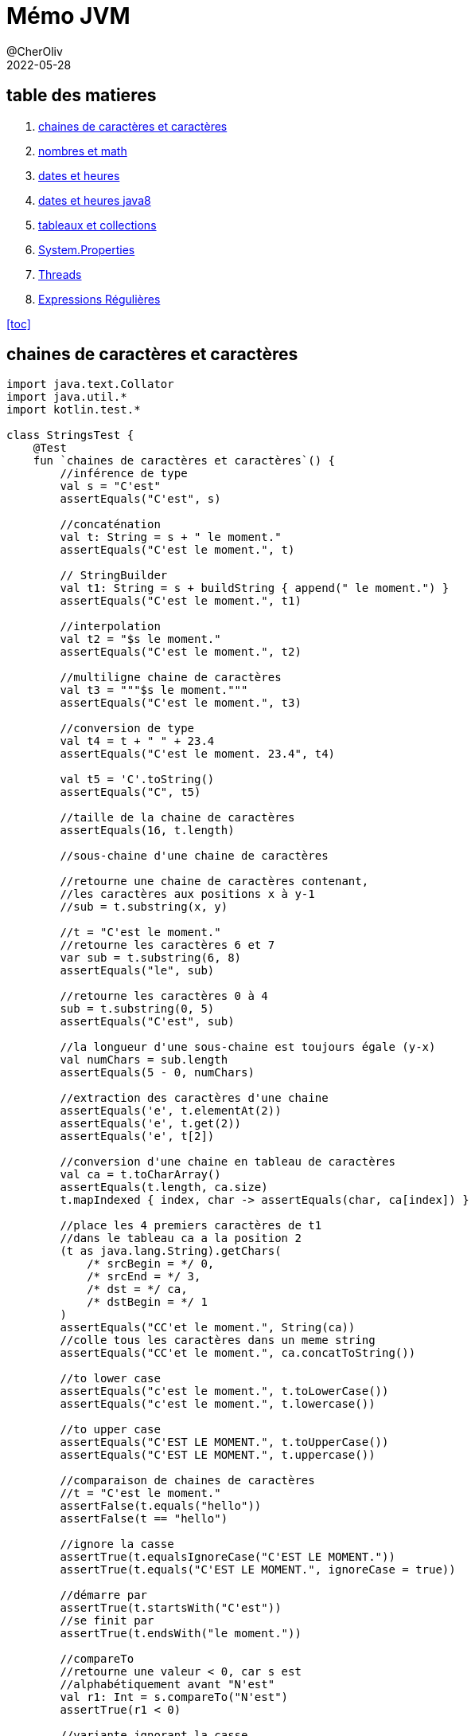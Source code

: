 = Mémo JVM
@CherOliv
2022-05-28
:jbake-title: Mémo JVM
:jbake-type: post
:jbake-tags: blog, ticket, JVM, memo
:jbake-status: published
:jbake-date: 2022-05-28
:summary: simple mémo JVM

== table des matieres[[toc]]

. <<char>>
. <<math>>
. <<date>>
. <<java8date>>
. <<arrCol>>
. <<sysProp>>
. <<threads>>
. <<regex>>

<<toc>>

== chaines de caractères et caractères [[char]]

[source,kotlin]
----
import java.text.Collator
import java.util.*
import kotlin.test.*

class StringsTest {
    @Test
    fun `chaines de caractères et caractères`() {
        //inférence de type
        val s = "C'est"
        assertEquals("C'est", s)

        //concaténation
        val t: String = s + " le moment."
        assertEquals("C'est le moment.", t)

        // StringBuilder
        val t1: String = s + buildString { append(" le moment.") }
        assertEquals("C'est le moment.", t1)

        //interpolation
        val t2 = "$s le moment."
        assertEquals("C'est le moment.", t2)

        //multiligne chaine de caractères
        val t3 = """$s le moment."""
        assertEquals("C'est le moment.", t3)

        //conversion de type
        val t4 = t + " " + 23.4
        assertEquals("C'est le moment. 23.4", t4)

        val t5 = 'C'.toString()
        assertEquals("C", t5)

        //taille de la chaine de caractères
        assertEquals(16, t.length)

        //sous-chaine d'une chaine de caractères

        //retourne une chaine de caractères contenant,
        //les caractères aux positions x à y-1
        //sub = t.substring(x, y)

        //t = "C'est le moment."
        //retourne les caractères 6 et 7
        var sub = t.substring(6, 8)
        assertEquals("le", sub)

        //retourne les caractères 0 à 4
        sub = t.substring(0, 5)
        assertEquals("C'est", sub)

        //la longueur d'une sous-chaine est toujours égale (y-x)
        val numChars = sub.length
        assertEquals(5 - 0, numChars)

        //extraction des caractères d'une chaine
        assertEquals('e', t.elementAt(2))
        assertEquals('e', t.get(2))
        assertEquals('e', t[2])

        //conversion d'une chaine en tableau de caractères
        val ca = t.toCharArray()
        assertEquals(t.length, ca.size)
        t.mapIndexed { index, char -> assertEquals(char, ca[index]) }

        //place les 4 premiers caractères de t1
        //dans le tableau ca a la position 2
        (t as java.lang.String).getChars(
            /* srcBegin = */ 0,
            /* srcEnd = */ 3,
            /* dst = */ ca,
            /* dstBegin = */ 1
        )
        assertEquals("CC'et le moment.", String(ca))
        //colle tous les caractères dans un meme string
        assertEquals("CC'et le moment.", ca.concatToString())

        //to lower case
        assertEquals("c'est le moment.", t.toLowerCase())
        assertEquals("c'est le moment.", t.lowercase())

        //to upper case
        assertEquals("C'EST LE MOMENT.", t.toUpperCase())
        assertEquals("C'EST LE MOMENT.", t.uppercase())

        //comparaison de chaines de caractères
        //t = "C'est le moment."
        assertFalse(t.equals("hello"))
        assertFalse(t == "hello")

        //ignore la casse
        assertTrue(t.equalsIgnoreCase("C'EST LE MOMENT."))
        assertTrue(t.equals("C'EST LE MOMENT.", ignoreCase = true))

        //démarre par
        assertTrue(t.startsWith("C'est"))
        //se finit par
        assertTrue(t.endsWith("le moment."))

        //compareTo
        //retourne une valeur < 0, car s est
        //alphabétiquement avant "N'est"
        val r1: Int = s.compareTo("N'est")
        assertTrue(r1 < 0)

        //variante ignorant la casse
        val r1Prime: Int = (s as java.lang.String).compareToIgnoreCase("n'est")
        assertTrue(r1Prime < 0)

        //retourne 0 si les chaines sont equivalente
        val r2: Int = s.compareTo("C'est")
        assertEquals(0, r2)

        //retourne une valeur > 0 car s vient apres "B'est"
        val r3: Int = s.compareTo("B'est")
        assertTrue(r3 > 0)

        //Recherche de caractères et de sous-chaines de caractères

        //recherche de caractères
        //position du premier caractères 't'
        var pos = t.indexOf('t')
        assertEquals(4, pos)

        //position du suivant
        pos = t.indexOf('t', pos + 1)
        assertEquals(14, pos)

        //retour d'érreur -1 si absence de suivant
        pos = t.indexOf('t', pos + 1)
        assertEquals(-1, pos)

        //position du dernier 't' dans la chaine: 14
        pos = t.lastIndexOf('t')
        assertEquals(14, pos)

        //recherche de 't' vers l'arrière a partir du caractères 13
        pos = t.lastIndexOf('t', pos - 1)
        assertEquals(4, pos)

        //recherche de sous-chaines
        //retourne 2
        pos = t.indexOf("est")
        assertEquals(2, pos)

        //"est" n'apparait qu'une seule fois: retourne -1
        pos = t.indexOf("est", pos + 1)
        assertEquals(-1, pos)

        //recherche d'une sous-chaine depuis l'arrière
        //t = "C'est le moment."
        //retourne 6
        pos = t.lastIndexOf("le ")
        assertEquals(6, pos)

        //extrait depuis la position 9,
        //renvoi toute la chaine après "le "
        val noun = t.substring(pos + 3)
        assertEquals(-1, noun.indexOf("le "))

        //remplacement de toutes les instances d'un caractère
        //par un autre caractère
        //ne fonctionne que avec les caractères, pas les chaines
        val exclaim: String = t.replace('.', '!')
        assertEquals('!', exclaim.get(exclaim.length - 1))
        assertEquals(exclaim.length - 1, exclaim.indexOf('!'))
        assertEquals(-1, exclaim.indexOf('.'))

        //suppression des espaces blancs
        //au début et à la fin d'une chaine
        val noextraspaces = t.trim()
        assertNotEquals(' ', noextraspaces.get(0))
        assertNotEquals(' ', noextraspaces.get(noextraspaces.length - 1))

        //extraction des instances uniques de chaines de caractères
        //avec intern()
        val s1 = s.intern()
        assertEquals(s, s1)
        val s2 = "C'est".intern()
        assertEquals("C'est", s2)
        assertEquals(s1, s2)

        //StringBuilder pour manipuler les caractères d'une chaine de caractères
        //crée un tampon StringBuilder à partir d'une chaine de caractères
        val b = StringBuilder("N'est")

        //extrait et définit des caractères individuel du tampon StringBuilder
        //le caractères à l'index 0
        val c: Char = b.get(0)
        assertEquals('N', c)

        //modifier le premier caractère de la chaine
        b.setCharAt(0, 'C')
        assertEquals(s, b.toString())

        //ajouter des données à un StringBuilder
        b.append(' ')
        b.append("le moment.")
        b.append(23)

        //insère des chaines de caractères ou autre dans le StringBuilder
        b.insert(6, "pas ")
        assertEquals("C'est pas le moment.23", b.toString())

        //remplace un sous ensemble de caractères
        //avec une chaine de caractères donnée
        b.replace(2, 9, "est")
        assertEquals("C'est le moment.23", b.toString())

        //supprime les caractères
        b.delete(15, 18)
        assertEquals("C'est le moment", b.toString())
        b.deleteCharAt(2)
        assertEquals("C'st le moment", b.toString())

        //insert à la postion 2 et décale reste à droite(sans perte de données)
        b.insert(2, 'e')

        //tronque la taille de la donnée
        b.setLength(5)
        assertEquals("C'est", b.toString())

        //inverse les caractères de la chaine
        b.reverse()
        assertEquals("tse'C", b.toString())

        //écrase le StringBuilder, pret à etre réutilisé
        b.setLength(0)
        assertEquals("", b.toString())

        //java.util.StringTokenizer pour fragmenter une chaine
        //de caractères en un ensemble de mots
        var st = StringTokenizer(t)
        //nb d'items encore présentent dans la file
        assertEquals(3, st.countTokens())

        //est ce que il y a encore des items dans la file
        assertTrue(st.hasMoreTokens())

        //récupérer le token courrant
        assertEquals("C'est", st.nextToken())
        assertEquals("le", st.nextToken())
        assertEquals("moment.", st.nextToken())
        assertFalse(st.hasMoreTokens())
        assertEquals(0, st.countTokens())

        //extraire des occurences de mots délimités
        //par des caractères autres que des expaces.
        val str = "a:b:c:d"
        st = StringTokenizer(str, ":")
        assertEquals(4, st.countTokens())
        assertTrue(st.hasMoreTokens())
        assertEquals("a", st.nextToken())
        assertEquals("b", st.nextToken())
        assertEquals("c", st.nextToken())
        assertEquals("d", st.nextToken())
        assertFalse(st.hasMoreTokens())
        assertEquals(0, st.countTokens())


        //text="C'est le moment."
        val text = t.toCharArray()
        var p = 0

        //sauter les espaces de tete
        //pour ramener p à la position du premier caractère imprimable
        while ((p < text.size) &&
            (Character.isWhitespace(text[p]))
        ) p++
        assertEquals(0, p)
        assertEquals("C'est le moment.", text.concatToString())

        //met le premier mot du texte en majuscule
        while (p < text.size && Character.isLetter(text[p])) {
            text[p] = Character.toUpperCase(text[p])
            p++
        }
        assertEquals(1, p)
        assertEquals('C', text[0])
        assertTrue(Character.isUpperCase(text[0]))
        assertFalse(Character.isLetter(text[1]))

        //comparer des chaines de caractères
        // avec les contrainte la locale système
        val col = Collator.getInstance()
        //le résulat est négatif car chica
        //est avant chico dans l'ordre alphabétique
        assertTrue(col.compare("chica", "chico") < 0)
    }
}
----

<<toc>>

== nombres et math [[math]]

[source,kotlin]
----
import java.math.BigInteger
import java.security.SecureRandom
import java.text.NumberFormat
import java.util.*
import kotlin.test.*

class NumbersMathTest {
    @Test
    fun `Nombres et Math`() {
        //Constantes utiles
        Byte.MIN_VALUE
        Byte.MAX_VALUE
        Short.MIN_VALUE
        Short.MAX_VALUE
        Float.MIN_VALUE
        Float.MAX_VALUE
        Math.PI
        Math.E
        val s = "-42"
        //conversion de chaine de caractères
        //vers un nombre, si possible.
        var b: Byte = java.lang.Byte.parseByte(s)
        var sh: Short = java.lang.Short.parseShort(s)
        var i: Int = java.lang.Integer.parseInt(s)
        var l: Long = java.lang.Long.parseLong(s)
        var f: Float = java.lang.Float.parseFloat(s)
        var d: Double = java.lang.Double.parseDouble(s)

        //valeur exacte
        val f_exac = java.lang.Float.valueOf(s)
        val d_exac = java.lang.Double.valueOf(s)

        //les routines de conversions entière gérent
        //les nombres dans diverses bases.
        //1011 en binare est égal a 11 en base dix
        b = java.lang.Byte.parseByte("1011", 2)
        assertEquals(11, b)
        //ff en base 16(hexa) est égal à 255 en base dix.
        sh = java.lang.Short.parseShort("ff", 16)
        assertEquals(255, sh)

        //la méthode valueOf() peut gérer des bases arbitraires.
        i = java.lang.Integer.valueOf("egg", 17).toInt()
        assertEquals(4334, i)

        //la méthode decode() gére les representations octale,
        //décimal, hexadécimal, en fonction du préfixe numérique
        //de la chaine de caractères
        //un 0 de tete signifie base 8
        //un 0x de tete signifie base 16
        //les autres sont en base 10
        val sho = java.lang.Short.decode("0377")

        //la classe Integer peut convertir les nombres
        //en diverses chaines de caractères.
        val decimal = java.lang.Integer.toString(42)
        assertEquals("42", decimal)

        val decimal_ = 42.toString()
        assertEquals("42", decimal_)

        val binary = java.lang.Integer.toBinaryString(42)
        assertEquals("101010", binary)

        val octal = java.lang.Integer.toOctalString(42)
        assertEquals("52", octal)

        val hex = java.lang.Integer.toHexString(42)
        assertEquals("2a", hex)

        val base36 = java.lang.Integer.toString(42, 36)
        assertEquals("16", base36)

        val base36_ = 42.toString(36)
        assertEquals("16", base36_)

        //java.text.NumberFormat effectue la conversion
        // d'une maniere spécifique aux parametres locaux
        //sans parametre prend la local systeme comme reference
        val nf = NumberFormat.getNumberInstance(Locale.FRANCE)
        val formatted_number = nf.format(9876543.21)
        assertNotEquals("9876543.21", formatted_number)

        //parse la chaine de caractères en fonction des parametres locaux(fr)
        val n = nf.parse("1234567,89")
        assertEquals(1234567.89, n)

        //les valeurs monétaires sont parfois formaté
        // d'une maniere differente des nombres
        val money_format = NumberFormat.getCurrencyInstance(Locale.FRANCE)
        assertEquals("123,40 €", money_format.format(1234.56))

        //java.lang.Math
        d = Math.toRadians(27.0)
        d = Math.cos(d)
        d = Math.sqrt(d)
        d = Math.log(d)
        d = Math.exp(d)
        d = Math.pow(10.0, d)
        d = Math.atan(d)
        d = Math.toDegrees(d)
        //arrondi au dessus
        val up = Math.ceil(d)
        //arrondi au dessous
        val down = Math.floor(d)
        //arrondi au plus près
        val nearest = Math.round(d)

        //java.lang.Math.Random()
        val r = Math.random()
        assertTrue(r >= 0.0 && r < 1.0)

        //créé un nouvel objet Random, en l'initialisant
        //avec l'heure courante
        val generator = java.util.Random(System.currentTimeMillis())

        //prochaine valeur aléatoire de taille double
        d = generator.nextDouble()
        assertTrue((d >= 0.0) && (d < 1.0))


        //prochaine valeur aléatoire de taille float
        f = generator.nextFloat()
        assertTrue((f >= 0.0) && (f < 1.0))


        //prochaine valeur aléatoire de taille long
        l = generator.nextLong()
        assertTrue(
            (Math.abs(l) <= Long.MAX_VALUE) &&
                    (Math.abs(l) >= 0)
        )


        //prochaine valeur aléatoire de taille int
        i = generator.nextInt()
        assertTrue(
            (Math.abs(i) <= java.lang.Integer.MAX_VALUE) &&
                    (Math.abs(i) >= 0)
        )

        val limit = 100
        //prochaine valeur aléatoire de taille int
        //la limit max du ramdom est ramené à limit
        //et la limit min est 0
        i = generator.nextInt(limit)
        assertTrue(i in 0 until limit)


        //prochaine valeur aléatoire de taille booléen
        val bool = generator.nextBoolean()
        assertNotNull(bool)


        //valeur moyenne 0.0, déviation standard 1.0
        d = generator.nextGaussian()


        //randoms bytes
        //rempli un tableau avec des valeurs byte aléatoires
        val b_arr = ByteArray(128)
        generator.nextBytes(b_arr)
        b_arr.iterator().forEachRemaining {
            assertTrue(
                it <= Byte.MAX_VALUE &&
                        it >= Byte.MIN_VALUE
            )
        }

        //java.security.SecureRandom pour les nombres aléatoires
        //utilisé en cryptographie
        val secure_generator = SecureRandom()
        //le générateur génère sa propre tete de liste sur 16 octets
        secure_generator.setSeed(secure_generator.generateSeed(16))
        val sec_b_arr = ByteArray(128)
        secure_generator.nextBytes(sec_b_arr)
        sec_b_arr.iterator().forEachRemaining {
            assertTrue(
                it <= java.lang.Byte.MAX_VALUE &&
                        it >= java.lang.Byte.MIN_VALUE
            )
        }

        //java.math.BigDecimal java.math.BigInteger
        //pour travailler sur des grandes valeurs.
        //calcule de la factorielle de 1000
        var total = BigInteger.valueOf(1)
        (2..1000).forEach {
            total = total.multiply(BigInteger.valueOf(it.toLong()))
        }
        assertTrue(total.toString().length == 2568)
    }
}
----

<<toc>>

== dates et heures [[date]]

[source,kotlin]
----
import java.text.DateFormat
import java.text.SimpleDateFormat
import java.time.Instant
import java.util.*
import kotlin.test.Test
import kotlin.test.assertEquals
import kotlin.test.assertTrue

class DatesHoursTest {
    @Test
    fun `Dates et heures`() {
        //l'heure courante en millisecondes
        val t0 = System.currentTimeMillis()
        //une autre représentation de la meme information
        val now = java.util.Date()
        //converti un objet java.util.Date en une valeur long.
        val t1 = now.getTime()
        assertTrue(t1 > Instant.EPOCH.toEpochMilli())
        //kotlin property access syntaxe style
        val t1_prime = now.time

        //java.text.DateFormat
        //affiche la date d'aujourd'hui en utilisant le format
        //par défaut des parametres locaux
        val defaultDateFormat = DateFormat.getDateInstance()
        //personnalisation du formatage et de la locale
        val df = DateFormat.getDateInstance(DateFormat.LONG, Locale.FRANCE)
        val localeFormattedDate = df.format(Date())

        //constantes pour les styles de pattern de formatage
        assertEquals(0, DateFormat.FULL)
        assertEquals(1, DateFormat.LONG)
        assertEquals(2, DateFormat.MEDIUM)
        assertEquals(3, DateFormat.SHORT)
        assertEquals(2, DateFormat.DEFAULT)

        //utilise pour l'heure un format abrégé avec
        //des parametres personnalisés
        val tf = DateFormat.getTimeInstance(
            DateFormat.SHORT,
            Locale.FRANCE
        )
        //affiche l'heure en utilisant le format de tf
        val shortTime = tf.format(Date())
        assertTrue(shortTime.contains(':'))

        //affiche la date et l'heure en utilisant
        //un format détaillé
        val longTimeStamp = DateFormat.getDateTimeInstance(
            DateFormat.FULL,
            DateFormat.FULL,
        )
        assert(longTimeStamp.format(Date()).isNotEmpty())

        //utilisez java.text.SimpleDateFormat
        //pour définir votre propre modele de formatage
        val customFormat = SimpleDateFormat("yyyy.MM.dd")
        assertEquals(10, customFormat.format(Date()).length)

        //DateFormat peut également parser les date contenu dans des chaines
        val kotlinAnnounceDate = customFormat.parse("2019.05.08")

        //la class Date et sa représentation en millisecondes
        //n'autorise qu'une forme trés simple d'arithmétique
        //on ajoute 3 600 000 millisecondes à l'heure courante
        val anHourFromNow = now.getTime() + (60 * 60 * 1000)
        assert(anHourFromNow > now.getTime())

        //java.util.Calendar
        //pour manipuler les dates et heures de facon plus sophistiquée
        //instanciation selon les parametres locaux
        //et le fuseau horaire local
        val calendar = Calendar.getInstance()
        //initialisation du calendrier à la date de maintenant
        calendar.setTime(now)
        //détermine le jour de l'année auquel correspond la date courante
        val dayOfYear = calendar.get(Calendar.DAY_OF_YEAR)
        assert(dayOfYear < 366)
        //réinitialisation de la date courante
        calendar.set(2019, Calendar.MAY, 8)
        assertEquals(4, calendar.get(Calendar.DAY_OF_WEEK))

        //à quel jour du mois correspond le deuxieme mercredi de mai 2019
        //set(key,value)
        calendar.set(Calendar.YEAR, 2019)
        calendar.set(Calendar.MONTH, Calendar.MAY)
        calendar.set(Calendar.DAY_OF_WEEK, Calendar.WEDNESDAY)
        //defini à quel (n=2) semaine du mois est la date
        calendar.set(Calendar.DAY_OF_WEEK_IN_MONTH, 2)
        //extrait le jour du mois
        val dayOfMonth = calendar.get(Calendar.DAY_OF_MONTH)
        assertEquals(8, dayOfMonth)

        calendar.setTime(kotlinAnnounceDate)
        //ajoute 30j à la date
        calendar.add(Calendar.DATE, 30)
        val monthAfter = calendar.getTime()
        //date est elle avant ou apres?
        assertTrue(monthAfter.after(kotlinAnnounceDate))
    }
}
----

<<toc>>

== dates et heures java8 [[java8date]]

Java 8 introduit le nouveau package *_java.time_*, qui contient les classes de base qui +
la plupart des développeurs travaillent avec.
Il contient également quatre sous-packages: +

*_java.time.chrono_* +
Chronologies alternatives que les développeurs utilisant des systèmes de calendrier qui ne +
suivre la norme ISO va interagir avec.
Un exemple serait un cal japonais +
système endurant. +
*_java.time.format_* +
Contient le DateTimeFormatter utilisé pour convertir les objets de date et d'heure +
dans une chaîne et également pour analyser les chaînes dans les objets de données et de temps. +
*_java.time.temporal_* +
Contient les interfaces requises par les classes de date et d'heure de base et également +
des abstractions (telles que des requêtes et des ajusteurs) pour des opérations avancées avec des dates. +
*_java.time.zone_* +
Classes utilisées pour les règles de fuseau horaire sous-jacentes; +
la plupart des développeurs n'auront pas besoin ce paquet. +

image::../../img/java8-date-time.png[java8 date time]

[source,kotlin]
----
import java.time.LocalDate
import java.time.Month
import java.time.Period
import java.time.YearMonth
import java.time.temporal.*
import java.util.HashMap
import java.util.stream.Collectors
import kotlin.test.Test

class DatesHoursJava8Test {
    class BirthdayDiary {
        private val birthdays: MutableMap<String, LocalDate>

        init {
            birthdays = HashMap()
        }

        fun addBirthday(
            name: String, day: Int, month: Int,
            year: Int
        ): LocalDate {
            val birthday: LocalDate = LocalDate.of(year, month, day)
            birthdays[name] = birthday
            return birthday
        }

        fun getBirthdayFor(name: String): LocalDate? {
            return birthdays[name]
        }

        fun getAgeInYear(name: String, year: Int): Int {
            val period: Period = Period.between(
                birthdays[name],
                birthdays[name]!!.withYear(year)
            )
            return period.getYears()
        }

        fun getFriendsOfAgeIn(age: Int, year: Int): Set<String> {
            return birthdays.keys.stream()
                .filter { p: String -> getAgeInYear(p, year) == age }
                .collect(Collectors.toSet())
        }

        fun getDaysUntilBirthday(name: String): Int {
            val period: Period = Period.between(
                LocalDate.now(),
                birthdays[name]
            )
            return period.getDays()
        }

        fun getBirthdaysIn(month: Month): Set<String> {
            return birthdays.entries.stream()
                .filter { (_, value): Map.Entry<String, LocalDate> -> value.getMonth() === month }
                .map<String> { (key): Map.Entry<String, LocalDate> -> key }
                .collect(Collectors.toSet())
        }

        val birthdaysInCurrentMonth: Set<String>
            get() = getBirthdaysIn(LocalDate.now().getMonth())
        val totalAgeInYears: Int
            get() = birthdays.keys.stream()
                .mapToInt { p: String ->
                    getAgeInYear(
                        p,
                        LocalDate.now().getYear()
                    )
                }
                .sum()
    }

    //Les ajusteurs modifient les objets de date et d'heure. Supposons, par exemple, que nous voulions
    //renvoie le premier jour d'un trimestre qui contient un horodatage particulier :
    class FirstDayOfQuarter : TemporalAdjuster {
        override fun adjustInto(temporal: Temporal): Temporal? {
            val currentQuarter: Int = YearMonth.from(temporal)
                .get(IsoFields.QUARTER_OF_YEAR)
            return when (currentQuarter) {
                1 -> LocalDate.from(temporal)
                    .with(TemporalAdjusters.firstDayOfYear())

                2 -> LocalDate.from(temporal)
                    .withMonth(Month.APRIL.value)
                    .with(TemporalAdjusters.firstDayOfMonth())

                3 -> LocalDate.from(temporal)
                    .withMonth(Month.JULY.value)
                    .with(TemporalAdjusters.firstDayOfMonth())

                4 -> LocalDate.from(temporal)
                    .withMonth(Month.OCTOBER.value)
                    .with(TemporalAdjusters.firstDayOfMonth())

                else -> null
            }
        }
    }

    enum class Quarter {
        FIRST, SECOND, THIRD, FOURTH
    }

    //Dans quel trimestre de l'année cette date se situe-t-elle ?
    class QuarterOfYearQuery : TemporalQuery<Quarter> {
        override fun queryFrom(temporal: TemporalAccessor): Quarter {
            val now = LocalDate.from(temporal)
            return if (now.isBefore(now.with(Month.APRIL).withDayOfMonth(1)))
                Quarter.FIRST
            else if (now.isBefore(
                    now.with(Month.JULY)
                        .withDayOfMonth(1)
                )
            ) Quarter.SECOND else if (now.isBefore(
                    now.with(Month.NOVEMBER)
                        .withDayOfMonth(1)
                )
            ) Quarter.THIRD else Quarter.FOURTH
        }
    }

    @Test
    fun `Dates et heures après java 8`() {
        val today = LocalDate.now()
        val currentMonth = today.month
        val firstMonthOfQuarter = currentMonth.firstMonthOfQuarter()

        val q = QuarterOfYearQuery()
        // Direct
        var quarter: Quarter? = q.queryFrom(LocalDate.now())
        println(quarter)
        // Indirect
        quarter = LocalDate.now().query(q)
        println(quarter)


        val now = LocalDate.now()
        val fdoq: Temporal = now.with(FirstDayOfQuarter())
        println(fdoq)
    }
}
----

<<toc>>

== tableaux et collections [[arrCol]]

image::../../img/collections_classes_inheritance.png[Classes de collections et héritage]

[source,kotlin]
----
package playground.programming

import java.util.*
import kotlin.test.Test
import kotlin.test.assertEquals
import kotlin.test.assertFalse
import kotlin.test.assertTrue

class ArrayCollectionTest {
    @Test
    fun `Tableaux, collections, streams`() {
        //Tableau
        //java.util.Arrays définit d'utiles méthodes de manipulation de tableaux,
        //y compris de tri et de recherche au sein d'un tableau
        val intArray = arrayOf(10, 5, 7, -3)
        //tri le tableau
        Arrays.sort(intArray)
        var pos = Arrays.binarySearch(intArray, 7)
        //la valeur 7 est trouvé a l'index 2
        assertEquals(2, pos)
        //12 pas trouvé retourne une valeur negative
        assert(Arrays.binarySearch(intArray, 12) < 0)

        //les tableaux peuvent également etre triés
        //et faire l'objet d'une recherche
        val stringArray = arrayOf("le", "moment", "c'est")
        assertEquals("c'est", stringArray[2])
        assertEquals("le", stringArray[0])
        assertEquals("moment", stringArray[1])
        Arrays.sort(stringArray)
        assertEquals("c'est", stringArray[0])
        assertEquals("le", stringArray[1])
        assertEquals("moment", stringArray[2])

        //Arrays.equals() compare tous les éléments de deux tableaux
        //Arrays.clone() copie tous les elements du tableau dans un autre
        stringArray.forEachIndexed { i, it -> assertEquals(it, stringArray.clone()[i]) }

        val data = ByteArray(100)
        //Arrays.fill() initialise tous les éléments des deux tableaux
        //initalise tous les éléments à -1
        Arrays.fill(data, -1)
        data.forEach { assertEquals(-1, it) }

        //attribue aux éléments 5, 6, 7, 8 et 9 la valeur -2
        Arrays.fill(data, 5, 10, -2)
        ((5 until (10 - 1))).forEach { assertEquals(-2, data[it]) }

        //récupère le type de data
        val type = data::class.java
        //est ce que data est un tableau?
        assertTrue(type.isArray())
        //est ce que data est un tableau de byte
        assertEquals(Byte::class.java, type.getComponentType())

        //Collection
        val s = java.util.HashSet<String>()
        s.add("test")
        assertTrue(s.contains("test"))
        assertFalse(s.contains("test2"))
        s.remove("test")
        assertFalse(s.contains("test"))

        val ss = TreeSet<String>()
        ss.add("b")
        ss.add("a")
        ss.iterator().forEach { assertTrue(it == "a" || it == "b") }

        //liste doublement chainée
        var dll: List<String> = LinkedList<String>()

        //plus efficace
        val l = java.util.ArrayList<String>()
        l.addAll(ss)
        l.addAll(1, ss)

        val obj = l.get(1)
        val obj_prime = l[1]
        assertEquals(obj, obj_prime)

        l.set(3, "nouvel élément")
        l.add("test")
        l.add(0, "test2")
        l.removeAt(1)
        l.remove("a")
        assertFalse(l.contains("a"))
        l.removeAll(ss)
        assertFalse(l.containsAll(ss))
        assertFalse(l.isEmpty())
        assertTrue(l.isNotEmpty())


        val sublist = l.subList(1, 3)
        val elements = l.toArray()
        l.clear()

        val m = HashMap<String, Integer>()
        m.put("clé", Integer(42))
        m["clé"] = Integer(42)
        val value: Integer = m.get("clé")!!
        assertEquals(Integer(42), value)
        m.remove("clé")
        assertTrue(m.isEmpty())
        val keys = m.keys
        assertTrue(keys.isEmpty())


        val set = HashSet<String>()
        set.add("key_1")
        set.add("key_2")
        set.add("key_3")
        val members = set.toArray()
        assertEquals(3, members.size)
        val list = ArrayList<String>()
        list.add("items1")
        list.add("items2")
        list.add("items3")
        val items = list.toArray()
        assertEquals(3, items.size)

        //trie et recherche d'éléments sur les collections
        list.add("clé")
        //en premier on trie
        Collections.sort(list)
        //en kotlin
        list.sort()
        //en deuxieme on cherche
        //retourne l'index du premier trouvé sinon -1
        pos = Collections.binarySearch(list, "clé")
        assertEquals(0, pos)
        val list1 = mutableListOf(1, 2, 3, 4, 5)
        val list2 = mutableListOf<Int>(0, 0, 0, 0, 0)

        //d'autres méthodes intéressantes concernant Collections

        //copie list1 dans list2, 2e parametre dans 1er parametre
        Collections.copy(list2, list1)
        //comparaison de la copy avec filter
        assertTrue(list1.filterIndexed { i: Int, it: Int -> it != list2[i] }.isEmpty())
        //comparaison de la copy avec map
        list1.mapIndexed { index: Int, it: Int -> assertEquals(it, list2[index]) }

        //rempli avec des 0
        Collections.fill(list2, 0)
        assertTrue(list2.none { it != 0 })

        //le maximum
        assertEquals(5, Collections.max(list1))

        //le minimum
        assertEquals(1, Collections.min(list1))

        //renverse
        Collections.reverse(list)
        listOf("items3", "items2", "items1", "clé").mapIndexed { i: Int, it: String -> assertEquals(it, list[i]) }

        //mélange la list
        Collections.shuffle(list)

        //retourne un ensemble immuable possédant un seul élément 0
        Collections.singleton(0)
        //renvoi un emballage immuable autour d'une liste
        Collections.unmodifiableList(list)
        //renvoi un emballage synchronisé autour d'une map, ensemble clé valeur
        Collections.synchronizedMap(m)

        //java.util.Properties un est objet key value
    }
}
----

<<toc>>

== System.Properties [[sysProp]]

https://docs.oracle.com/javase/tutorial/essential/environment/sysprop.html[System.Properties doc officielle]

voici un tableau de quelques propriétés intéressantes +
Ces propriétés sont intéressantes pour avoir des informations +
sur le système hôte de la JVM.

|===
|Key |Meaning
|"file.separator"
|Character that separates components of a file path. This is "/" on UNIX and "\" on Windows.
|"java.class.path"
|Path used to find directories and JAR archives containing class files. Elements of the class path are separated by a platform-specific character specified in the path.separator property.
|"java.home"
|Installation directory for Java Runtime Environment (JRE)
|"java.vendor"
|JRE vendor name
|"java.vendor.url"
|JRE vendor URL
|"java.version"
|JRE version number
|"line.separator"
|Sequence used by operating system to separate lines in text files
|"os.arch"
|Operating system architecture
|"os.name"
|Operating system name
|"os.version"
|Operating system version
|"path.separator"
|Path separator character used in java.class.path
|"user.dir"
|User working directory
|"user.home"
|User home directory
|"user.name"
|User account name
|===

<<toc>>

== Threads [[threads]]

[source,kotlin]
----
import java.text.DateFormat
import java.util.*
import kotlin.test.Test

class ThreadsTest {

    @Test
    fun `threads test`() {
        //java.lang.Thread représente le thread fondamentale de l'API java
        //il existe deux manière de définir un thread
        //1) étendre la classe Thread ou une lambda en kotlin
        //2) implémenter l'interface Runnable,
        //      puis passer une instance de cet objet Runnable au constructeur de Thread.

        val list1: List<Int> = List(
            size = 45,
            init = { (1..31).random() }
        )
        println("list1$list1")
        //facon 1
        val t = Thread {
            Collections.sort(list1)
            println("list1 sorted$list1")
        }
        t.start()

        val list2 = List(
            size = 45,
            init = { (1..31).random() }
        )
        println("list2$list2")
        //facon 2
        val sorter = BackgroundSorter(list2)
        sorter.start()

        //priorité des threads
        //tant qu'un thread de niveau de priorité supérieure n'est pas fini
        //alors celui de niveau inférieur ne peut s'exécuter

        //on définit un thread avec une priorité inférieur à la normale
        t.setPriority(Thread.NORM_PRIORITY - 1)

        //ici on définit un thread avec une priorité inférieur à la priorité
        //du thread courant
        t.setPriority(Thread.currentThread().getPriority() - 1)

        //Thread.yield() fait une pause pour laisser les autres threads de meme priorité s'exécuter
    }

    class BackgroundSorter(private val l: List<Int>) : Thread() {
        override fun run() {
            Collections.sort(l)
            println("list2 sorted$l")
        }
    }

    //pour l'arrêt du thread, plutôt qu'utiliser la fonction Thread.stop()
    // qui laisse la memoire dans un état non controlé.
    //utiliser la méthode tel que l'exemple pleaseStop()
    class DummyClock(
        private val df: DateFormat = DateFormat.getTimeInstance(DateFormat.MEDIUM),
        private var keepRunning: Boolean = true
    ) : Thread() {
        init {
            isDaemon = true
            start()
        }

        override fun run() {
            while (keepRunning) {
                println(df.format(Date()))
                try {
                    sleep(1000)
                } catch (e: InterruptedException) {
                    println(e.message)
                }
            }
        }

        fun pleaseStop() {
            keepRunning = false
        }
    }

    //java.util.Timer
    //java.util.TimerTask
    //ces classes permettent l'exécution de taches répétitives
    @Test
    fun `Timer et TimerTask test`() {
        DummyClock()
    }
}
----

<<toc>>

== Expressions Régulières [[regex]]

[source,kotlin]
----
import java.util.*
import java.util.regex.Matcher
import java.util.regex.Pattern
import java.util.stream.Collectors
import kotlin.test.Test
import kotlin.test.assertEquals

class RegularExpressionsTest {
    @Test
    fun `expressions régulières`() {
        val p: Pattern = Pattern.compile("honou?r")
        val caesarUK = "For Brutus is an honourable man"
        val mUK: Matcher = p.matcher(caesarUK)
        assertEquals(true, mUK.find(), "Should matches UK spelling")
        val caesarUS = "For Brutus is an honorable man"
        val mUS: Matcher = p.matcher(caesarUS)
        assertEquals(true, mUS.find(), "Should matches US spelling")
    }

    @Test
    fun `expressions régulières plus complexes`() {
        //Notez que nous devons utiliser \\ car nous avons besoin d'un littéral \
        //et Java utilise un seul \ comme caractère d'échappement
        var pStr = "\\d" // Un chiffre numérique

        var text = "Apollo 13"
        var p = Pattern.compile(pStr)
        var m = p.matcher(text)
        print(pStr + " matches " + text + "? " + m.find())
        println(" ; match: " + m.group())
        pStr = "[a..zA..Z]" //N'importe quelle lettre

        p = Pattern.compile(pStr)
        m = p.matcher(text)
        print(pStr + " matches " + text + "? " + m.find())
        println(" ; match: " + m.group())

        //N'importe quel nombre de lettres, qui doivent toutes être comprises entre 'a' et 'j'
        //mais peut-être en majuscule ou en minuscule.
        pStr = "([a..jA..J]*)"
        p = Pattern.compile(pStr)
        m = p.matcher(text)
        print(pStr + " matches " + text + "? " + m.find())
        println(" ; match: " + m.group())
        text = "abacab"
        //'a' suivi de quatre caractères quelconques, suivi de 'b'
        pStr = "a....b"
        p = Pattern.compile(pStr)
        m = p.matcher(text)
        print(pStr + " matches " + text + "? " + m.find())
        println(" ; match: " + m.group())
    }

    @Test
    fun `Quelles chaînes correspondent à la regex ?`() {
        val pStr = "\\d" // Un chiffre numérique
        val p = Pattern.compile(pStr)
        val ls: List<String> = Arrays.asList("Cat", "Dog", "Ice-9", "99 Luftballoons")
        val containDigits: List<String> = ls.stream()
            .filter(p.asPredicate())
            .collect(Collectors.toList())
        assert(containDigits.contains("Ice-9"))
        assert(containDigits.contains("99 Luftballoons"))
        assertEquals(2, containDigits.size)
    }
}
----

=== Tableau regex metacharacters

|===
|Metacharacter |fonctionnalité |Notes
|?
|Caractère facultatif—zéro ou une instance
|
|*
|Zéro ou plus du caractère précédent
|
|+
|Un ou plusieurs des caractères précédents
|
|{M,N}
|Entre M et N instances du caractère précédent
|
|\d
|Un chiffre
|
|\D
|Un caractère non numérique
|
|\w
|Un caractère de mot
|Chiffres, lettres et _
|\W
|Un caractère sans mot
|
|\s
|Un caractère d'espacement
|
|\S
|Un caractère non blanc
|
|\n
|Caractère de saut de ligne
|
|\t
|Caractère de tabulation
|
|.
|Un caractère n'importe lequel
|N'inclut pas la nouvelle ligne en Java
|[ ]
|Tout caractère contenu entre crochets
|Appelé une classe de caractères
|[^ ]
|Tout caractère non contenu entre crochets
|Appelé une classe de caractères inversée
|( )
|Construire un groupe d'éléments de motif
|Appelé un groupe (ou groupe de capture)
|{vbar}
|Définir des possibilités alternatives
|Implémente le OU logique
|^
|Début de chaîne $ Fin de chaîne
|
|===